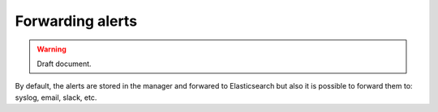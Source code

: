 .. _forwarding_alerts:

Forwarding alerts
==========================

.. warning::
	Draft document.
    
By default, the alerts are stored in the manager and forwared to Elasticsearch but also it is possible to forward them to: syslog, email, slack, etc.
